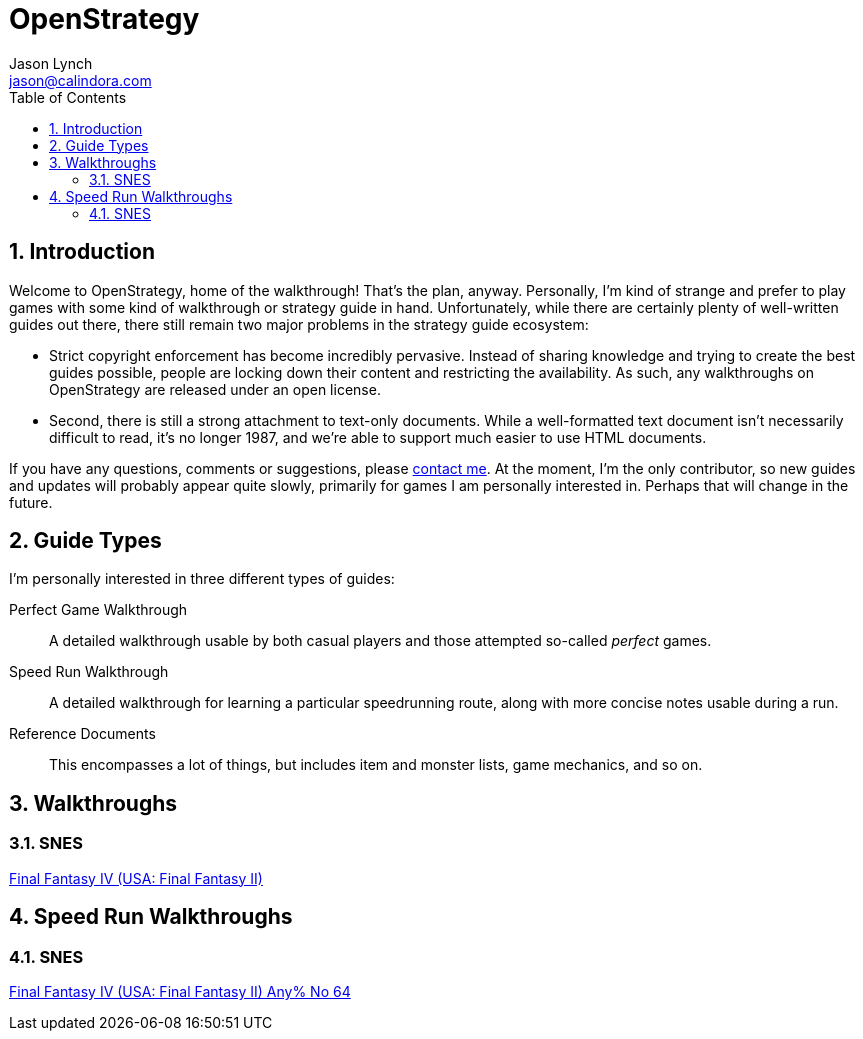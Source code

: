 OpenStrategy
============
Jason Lynch <jason@calindora.com>
:toc:
:numbered:

== Introduction

Welcome to OpenStrategy, home of the walkthrough! That's the plan, anyway.
Personally, I'm kind of strange and prefer to play games with some kind of
walkthrough or strategy guide in hand. Unfortunately, while there are certainly
plenty of well-written guides out there, there still remain two major problems
in the strategy guide ecosystem:

* Strict copyright enforcement has become incredibly pervasive. Instead of
  sharing knowledge and trying to create the best guides possible, people are
  locking down their content and restricting the availability. As such, any
  walkthroughs on OpenStrategy are released under an open license.

* Second, there is still a strong attachment to text-only documents. While a
  well-formatted text document isn't necessarily difficult to read, it's no
  longer 1987, and we're able to support much easier to use HTML documents.

If you have any questions, comments or suggestions, please
mailto:jason@calindora.com[contact me]. At the moment, I'm the only contributor,
so new guides and updates will probably appear quite slowly, primarily for games
I am personally interested in. Perhaps that will change in the future.

== Guide Types

I'm personally interested in three different types of guides:

Perfect Game Walkthrough:: A detailed walkthrough usable by both casual players and those attempted so-called _perfect_ games.

Speed Run Walkthrough:: A detailed walkthrough for learning a particular speedrunning route, along with more concise notes usable during a run.

Reference Documents:: This encompasses a lot of things, but includes item and monster lists, game mechanics, and so on.

== Walkthroughs

=== SNES

link:/guides/snes/usa/final-fantasy-iv.html[Final Fantasy IV (USA: Final Fantasy II)]

== Speed Run Walkthroughs

=== SNES

link:/guides/snes/usa/final-fantasy-iv-any-no64.html[Final Fantasy IV (USA: Final Fantasy II) Any% No 64]
